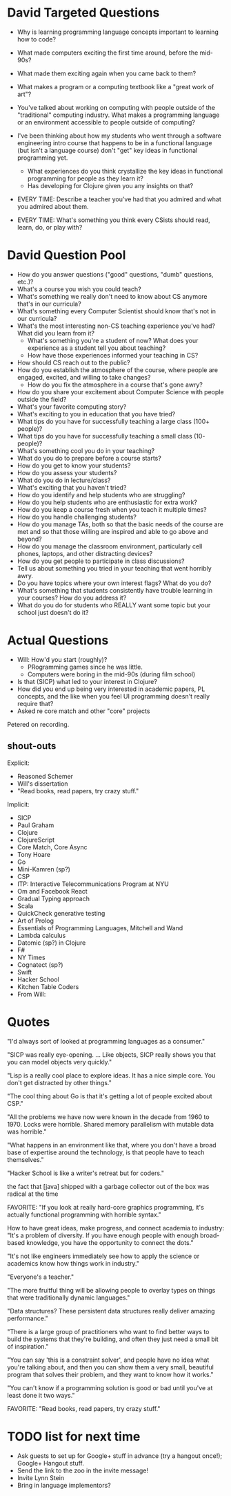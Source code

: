 * David Targeted Questions
+ Why is learning programming language concepts important to learning
  how to code?
+ What made computers exciting the first time around, before the
  mid-90s?
+ What made them exciting again when you came back to them?
+ What makes a program or a computing textbook like a "great work of
  art"?
+ You've talked about working on computing with people outside of the
  "traditional" computing industry.  What makes a programming language
  or an environment accessible to people outside of computing?


+ I've been thinking about how my students who went through a software
  engineering intro course that happens to be in a functional language
  (but isn't a language course) don't "get" key ideas in functional
  programming yet.
  + What experiences do you think crystallize the key
    ideas in functional programming for people as they learn it?
  + Has developing for Clojure given you any insights on that?

+ EVERY TIME: Describe a teacher you've had that you admired and what you admired about them.
+ EVERY TIME: What's something you think every CSists should read, learn, do, or play with?
* David Question Pool
+ How do you answer questions ("good" questions, "dumb" questions, etc.)?
+ What's a course you wish you could teach?
+ What's something we really don't need to know about CS anymore that's in our curricula?
+ What's something every Computer Scientist should know that's not in our curricula?
+ What's the most interesting non-CS teaching experience you've had? What did you learn from it?
  + What's something you're a student of now? What does your experience as a student tell you about teaching?
  + How have those experiences informed your teaching in CS?
+ How should CS reach out to the public?
+ How do you establish the atmosphere of the course, where people are engaged, excited, and willing to take changes?
  + How do you fix the atmosphere in a course that's gone awry?
+ How do you share your excitement about Computer Science with people outside the field?
+ What's your favorite computing story?
+ What's exciting to you in education that you have tried?
+ What tips do you have for successfully teaching a large class (100+ people)?
+ What tips do you have for successfully teaching a small class (10- people)?
+ What's something cool you do in your teaching?
+ What do you do to prepare before a course starts?
+ How do you get to know your students?
+ How do you assess your students?
+ What do you do in lecture/class?
+ What's exciting that you haven't tried?
+ How do you identify and help students who are struggling?
+ How do you help students who are enthusiastic for extra work?
+ How do you keep a course fresh when you teach it multiple times?
+ How do you handle challenging students?
+ How do you manage TAs, both so that the basic needs of the course are met and so that those willing are inspired and able to go above and beyond?
+ How do you manage the classroom environment, particularly cell phones, laptops, and other distracting devices?
+ How do you get people to participate in class discussions?
+ Tell us about something you tried in your teaching that went horribly awry.
+ Do you have topics where your own interest flags? What do you do?
+ What's something that students consistently have trouble learning in your courses? How do you address it?
+ What do you do for students who REALLY want some topic but your school just doesn't do it?
* Actual Questions
+ Will: How'd you start (roughly)?
  + PRogramming games since he was little.
  + Computers were boring in the mid-90s (during film school)
+ Is that (SICP) what led to your interest in Clojure?
+ How did you end up being very interested in academic papers, PL
  concepts, and the like when you feel UI programming doesn't really
  require that?
+ Asked re core match and other "core" projects

Petered on recording.
** shout-outs
Explicit:
+ Reasoned Schemer
+ Will's dissertation
+ "Read books, read papers, try crazy stuff."

Implicit: 
+ SICP
+ Paul Graham
+ Clojure
+ ClojureScript
+ Core Match, Core Async
+ Tony Hoare
+ Go
+ Mini-Kamren (sp?)
+ CSP
+ ITP: Interactive Telecommunications Program at NYU
+ Om and Facebook React
+ Gradual Typing approach
+ Scala
+ QuickCheck generative testing
+ Art of Prolog
+ Essentials of Programming Languages, Mitchell and Wand
+ Lambda calculus
+ Datomic (sp?) in Clojure
+ F#
+ NY Times
+ Cognatect (sp?)
+ Swift
+ Hacker School
+ Kitchen Table Coders
+ From Will:
* Quotes
"I'd always sort of looked at programming languages as a consumer."

"SICP was really eye-opening. ... Like objects, SICP really shows you
that you can model objects very quickly."

"Lisp is a really cool place to explore ideas.  It has a nice simple
core.  You don't get distracted by other things."

"The cool thing about Go is that it's getting a lot of people excited about CSP."

"All the problems we have now were known in the decade from 1960
to 1970.  Locks were horrible.  Shared memory parallelism with mutable
data was horrible."

"What happens in an environment like that, where you don't have a
broad base of expertise around the technology, is that people have to
teach themselves."

"Hacker School is like a writer's retreat but for coders."



the fact that [java] shipped with a garbage collector out of the box
was radical at the time


FAVORITE: "If you look at really hard-core graphics programming, it's
actually functional programming with horrible syntax."

How to have great ideas, make progress, and connect academia to
industry: "It's a problem of diversity.  If you have enough people
with enough broad-based knowledge, you have the opportunity to connect
the dots."

"It's not like engineers immediately see how to apply the science or academics know how things work in industry."

"Everyone's a teacher."

"The more fruitful thing will be allowing people to overlay types on
things that were traditionally dynamic languages."

"Data structures? These persistent data structures really deliver
amazing performance."

"There is a large group of practitioners who want to find better ways
to build the systems that they're building, and often they just need a
small bit of inspiration."

"You can say 'this is a constraint solver', and people have no idea
what you're talking about, and then you can show them a very small,
beautiful program that solves their problem, and they want to know how
it works."


"You can't know if a programming solution is good or bad until you've
at least done it two ways."

FAVORITE: "Read books, read papers, try crazy stuff."
* TODO list for next time
+ Ask guests to set up for Google+ stuff in advance (try a hangout
  once!); Google+ Hangout stuff.
+ Send the link to the zoo in the invite message!
+ Invite Lynn Stein
+ Bring in language implementors?
